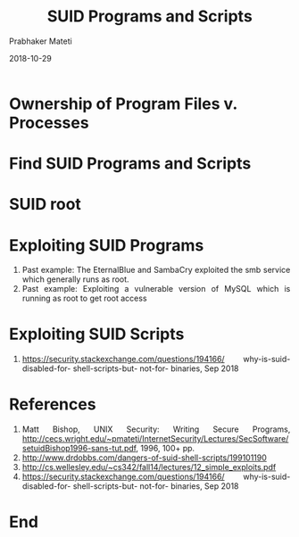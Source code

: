 
# -*- mode: org -*-
#+date: 2018-10-29
#+TITLE: SUID Programs and Scripts
#+AUTHOR: Prabhaker Mateti
#+HTML_LINK_HOME: ../../Top/index.html
#+HTML_LINK_UP: ../
#+HTML_HEAD: <style> P,li {text-align: justify} code {color: brown;} @media screen {BODY {margin: 10%} }</style>
#+BIND: org-html-preamble-format (("en" "<a href=\"../../\"> ../../</a> | <a href=./>NoSlides</a>"))
#+BIND: org-html-postamble-format (("en" "<hr size=1>Copyright &copy; 2018 <a href=\"http://www.wright.edu/~pmateti\">www.wright.edu/~pmateti</a> &bull; %d"))
#+STARTUP:showeverything
#+OPTIONS: toc:0

* Ownership of Program Files v. Processes
* Find SUID Programs and Scripts
* SUID root

* Exploiting SUID Programs

1. Past example: The EternalBlue and SambaCry exploited the smb
   service which generally runs as root.
1. Past example: Exploiting a vulnerable version of MySQL which is
   running as root to get root access

* Exploiting SUID Scripts

1. https://security.stackexchange.com/questions/194166/ why-is-suid-
   disabled-for- shell-scripts-but- not-for- binaries, Sep 2018


* References

1. Matt Bishop, UNIX Security: Writing Secure Programs,
   http://cecs.wright.edu/~pmateti/InternetSecurity/Lectures/SecSoftware/setuidBishop1996-sans-tut.pdf,
   1996, 100+ pp.
1. http://www.drdobbs.com/dangers-of-suid-shell-scripts/199101190
1. http://cs.wellesley.edu/~cs342/fall14/lectures/12_simple_exploits.pdf
1. https://security.stackexchange.com/questions/194166/ why-is-suid-
   disabled-for- shell-scripts-but- not-for- binaries, Sep 2018

* End
# Local variables:
# after-save-hook: org-html-export-to-html
# end:
